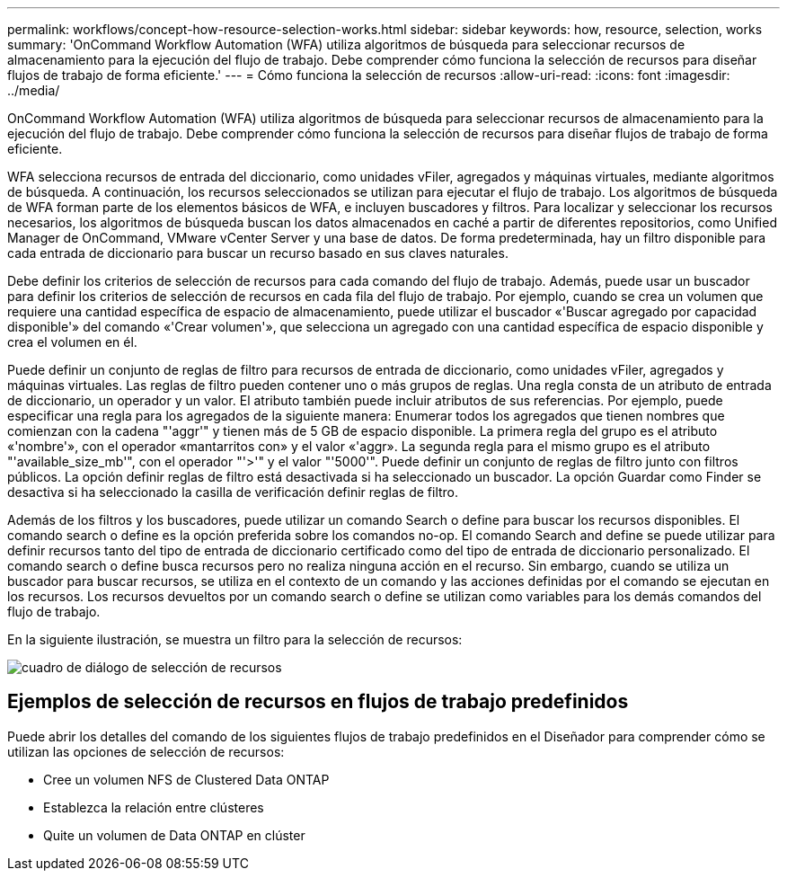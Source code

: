 ---
permalink: workflows/concept-how-resource-selection-works.html 
sidebar: sidebar 
keywords: how, resource, selection, works 
summary: 'OnCommand Workflow Automation (WFA) utiliza algoritmos de búsqueda para seleccionar recursos de almacenamiento para la ejecución del flujo de trabajo. Debe comprender cómo funciona la selección de recursos para diseñar flujos de trabajo de forma eficiente.' 
---
= Cómo funciona la selección de recursos
:allow-uri-read: 
:icons: font
:imagesdir: ../media/


[role="lead"]
OnCommand Workflow Automation (WFA) utiliza algoritmos de búsqueda para seleccionar recursos de almacenamiento para la ejecución del flujo de trabajo. Debe comprender cómo funciona la selección de recursos para diseñar flujos de trabajo de forma eficiente.

WFA selecciona recursos de entrada del diccionario, como unidades vFiler, agregados y máquinas virtuales, mediante algoritmos de búsqueda. A continuación, los recursos seleccionados se utilizan para ejecutar el flujo de trabajo. Los algoritmos de búsqueda de WFA forman parte de los elementos básicos de WFA, e incluyen buscadores y filtros. Para localizar y seleccionar los recursos necesarios, los algoritmos de búsqueda buscan los datos almacenados en caché a partir de diferentes repositorios, como Unified Manager de OnCommand, VMware vCenter Server y una base de datos. De forma predeterminada, hay un filtro disponible para cada entrada de diccionario para buscar un recurso basado en sus claves naturales.

Debe definir los criterios de selección de recursos para cada comando del flujo de trabajo. Además, puede usar un buscador para definir los criterios de selección de recursos en cada fila del flujo de trabajo. Por ejemplo, cuando se crea un volumen que requiere una cantidad específica de espacio de almacenamiento, puede utilizar el buscador «'Buscar agregado por capacidad disponible'» del comando «'Crear volumen'», que selecciona un agregado con una cantidad específica de espacio disponible y crea el volumen en él.

Puede definir un conjunto de reglas de filtro para recursos de entrada de diccionario, como unidades vFiler, agregados y máquinas virtuales. Las reglas de filtro pueden contener uno o más grupos de reglas. Una regla consta de un atributo de entrada de diccionario, un operador y un valor. El atributo también puede incluir atributos de sus referencias. Por ejemplo, puede especificar una regla para los agregados de la siguiente manera: Enumerar todos los agregados que tienen nombres que comienzan con la cadena "'aggr'" y tienen más de 5 GB de espacio disponible. La primera regla del grupo es el atributo «'nombre'», con el operador «mantarritos con» y el valor «'aggr». La segunda regla para el mismo grupo es el atributo "'available_size_mb'", con el operador "'>'" y el valor "'5000'". Puede definir un conjunto de reglas de filtro junto con filtros públicos. La opción definir reglas de filtro está desactivada si ha seleccionado un buscador. La opción Guardar como Finder se desactiva si ha seleccionado la casilla de verificación definir reglas de filtro.

Además de los filtros y los buscadores, puede utilizar un comando Search o define para buscar los recursos disponibles. El comando search o define es la opción preferida sobre los comandos no-op. El comando Search and define se puede utilizar para definir recursos tanto del tipo de entrada de diccionario certificado como del tipo de entrada de diccionario personalizado. El comando search o define busca recursos pero no realiza ninguna acción en el recurso. Sin embargo, cuando se utiliza un buscador para buscar recursos, se utiliza en el contexto de un comando y las acciones definidas por el comando se ejecutan en los recursos. Los recursos devueltos por un comando search o define se utilizan como variables para los demás comandos del flujo de trabajo.

En la siguiente ilustración, se muestra un filtro para la selección de recursos:

image::../media/resource_selection_dialog_box.gif[cuadro de diálogo de selección de recursos]



== Ejemplos de selección de recursos en flujos de trabajo predefinidos

Puede abrir los detalles del comando de los siguientes flujos de trabajo predefinidos en el Diseñador para comprender cómo se utilizan las opciones de selección de recursos:

* Cree un volumen NFS de Clustered Data ONTAP
* Establezca la relación entre clústeres
* Quite un volumen de Data ONTAP en clúster

